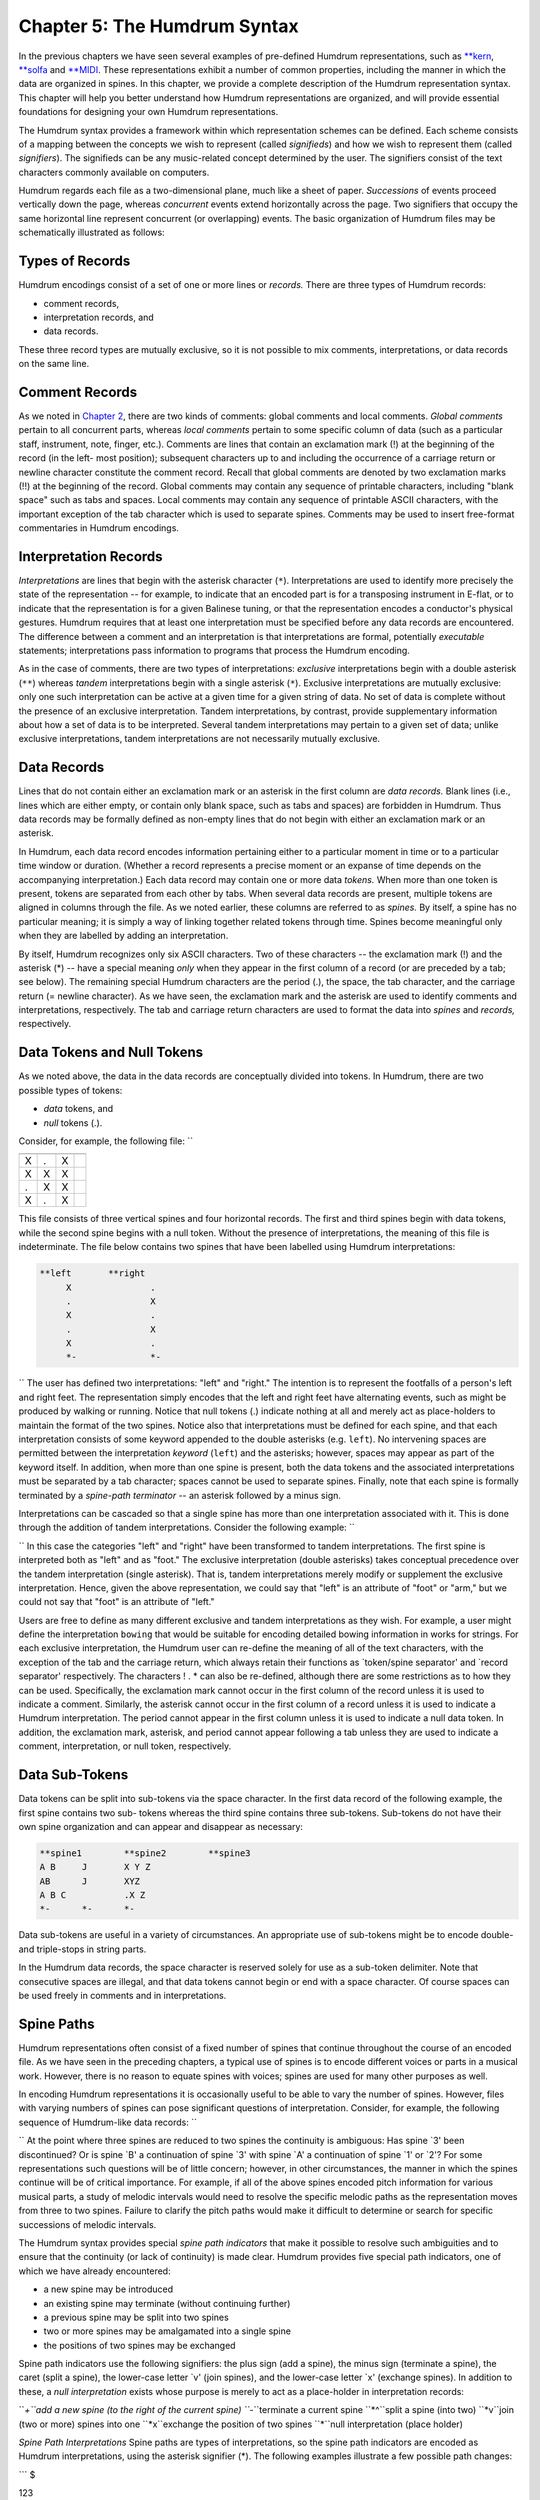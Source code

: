 
.. |Chapter 2|	replace:: Chapter 2
.. _Chapter 2:	../ch02

.. |humdrum|	replace:: humdrum
.. _humdrum:	../../man/humdrum

.. |**MIDI|	replace:: \*\*MIDI
.. _\*\*MIDI:	../../rep/MIDI

.. |**kern|	replace:: \*\*kern
.. _\*\*kern:	../../rep/kern

.. |**solfa|	replace:: \*\*solfa
.. _\*\*solfa:	../../rep/solfa

================================
Chapter 5: The Humdrum Syntax
================================

In the previous chapters we have seen several examples of pre-defined Humdrum
representations, such as |**kern|_, |**solfa|_ and |**MIDI|_\ .
These representations exhibit a number of common properties, including the
manner in which the data are organized in spines. In this chapter, we provide
a complete description of the Humdrum representation syntax. This chapter
will help you better understand how Humdrum representations are organized,
and will provide essential foundations for designing your own Humdrum
representations.

The Humdrum syntax provides a framework within which representation schemes
can be defined. Each scheme consists of a mapping between the concepts we
wish to represent (called *signifieds*) and how we wish to represent them
(called *signifiers*). The signifieds can be any music-related concept
determined by the user. The signifiers consist of the text characters
commonly available on computers.

Humdrum regards each file as a two-dimensional plane, much like a sheet of
paper. *Successions* of events proceed vertically down the page, whereas
*concurrent* events extend horizontally across the page. Two signifiers that
occupy the same horizontal line represent concurrent (or overlapping) events.
The basic organization of Humdrum files may be schematically illustrated as
follows:

.. image:: figures/ch05_events.png

.. | successive events
.. | concurrent events -> AJVetc.
.. | BKWetc.
.. | CLXetc.
.. | DMYetc.
.. | etc.etc.etc.


Types of Records
----------------

Humdrum encodings consist of a set of one or more lines or *records.* There
are three types of Humdrum records:

-   comment records,
-   interpretation records, and
-   data records.

These three record types are mutually exclusive, so it is not possible to mix
comments, interpretations, or data records on the same line.


Comment Records
---------------

As we noted in |Chapter 2|_\ , there are two kinds of comments: global comments
and local comments. *Global comments* pertain to all concurrent parts,
whereas *local comments* pertain to some specific column of data (such as a
particular staff, instrument, note, finger, etc.). Comments are lines that
contain an exclamation mark (!) at the beginning of the record (in the left-
most position); subsequent characters up to and including the occurrence of a
carriage return or newline character constitute the comment record. Recall
that global comments are denoted by two exclamation marks (!!) at the
beginning of the record. Global comments may contain any sequence of
printable characters, including "blank space" such as tabs and spaces. Local
comments may contain any sequence of printable ASCII characters, with the
important exception of the tab character which is used to separate spines.
Comments may be used to insert free-format commentaries in Humdrum encodings.


Interpretation Records
----------------------

*Interpretations* are lines that begin with the asterisk character (``*``).
Interpretations are used to identify more precisely the state of the
representation -- for example, to indicate that an encoded part is for a
transposing instrument in E-flat, or to indicate that the representation is
for a given Balinese tuning, or that the representation encodes a conductor's
physical gestures. Humdrum requires that at least one interpretation must be
specified before any data records are encountered. The difference between a
comment and an interpretation is that interpretations are formal, potentially
*executable* statements; interpretations pass information to programs that
process the Humdrum encoding.

As in the case of comments, there are two types of interpretations:
*exclusive* interpretations begin with a double asterisk (``**``) whereas
*tandem* interpretations begin with a single asterisk (``*``). Exclusive
interpretations are mutually exclusive: only one such interpretation can be
active at a given time for a given string of data. No set of data is complete
without the presence of an exclusive interpretation. Tandem interpretations,
by contrast, provide supplementary information about how a set of data is to
be interpreted. Several tandem interpretations may pertain to a given set of
data; unlike exclusive interpretations, tandem interpretations are not
necessarily mutually exclusive.


Data Records
-------------

Lines that do not contain either an exclamation mark or an asterisk in the
first column are *data records.* Blank lines (i.e., lines which are either
empty, or contain only blank space, such as tabs and spaces) are forbidden in
Humdrum. Thus data records may be formally defined as non-empty lines that do
not begin with either an exclamation mark or an asterisk.

In Humdrum, each data record encodes information pertaining either to a
particular moment in time or to a particular time window or duration.
(Whether a record represents a precise moment or an expanse of time depends
on the accompanying interpretation.) Each data record may contain one or more
data *tokens.* When more than one token is present, tokens are separated from
each other by tabs. When several data records are present, multiple tokens
are aligned in columns through the file. As we noted earlier, these columns
are referred to as *spines.* By itself, a spine has no particular meaning; it
is simply a way of linking together related tokens through time. Spines
become meaningful only when they are labelled by adding an interpretation.

By itself, Humdrum recognizes only six ASCII characters. Two of these
characters -- the exclamation mark (!) and the asterisk (*) -- have a special
meaning *only* when they appear in the first column of a record (or are
preceded by a tab; see below). The remaining special Humdrum characters are
the period (.), the space, the tab character, and the carriage return (=
newline character). As we have seen, the exclamation mark and the asterisk
are used to identify comments and interpretations, respectively. The tab and
carriage return characters are used to format the data into *spines* and
*records,* respectively.


Data Tokens and Null Tokens
---------------------------

As we noted above, the data in the data records are conceptually divided into
tokens. In Humdrum, there are two possible types of tokens:

-   *data* tokens, and
-   *null* tokens (.).

Consider, for example, the following file: ``

.. csv-table::
   :header: " "," "," ",
   
   X,.,X
   X,X,X
   .,X,X
   X,.,X

This file consists of three vertical spines and four horizontal records.
The first and third spines begin with data tokens, while the second spine
begins with a null token. Without the presence of interpretations, the
meaning of this file is indeterminate. The file below contains two spines
that have been labelled using Humdrum interpretations: 


.. code-block:: humdrum
   
   **left	**right
	X		.
	.		X
	X		.
	.		X
	X		.
	*-		*-

`` The user has defined two interpretations: "left" and "right." The
intention is to represent the footfalls of a person's left and right feet.
The representation simply encodes that the left and right feet have
alternating events, such as might be produced by walking or running. Notice
that null tokens (.) indicate nothing at all and merely act as place-holders
to maintain the format of the two spines. Notice also that interpretations
must be defined for each spine, and that each interpretation consists of some
keyword appended to the double asterisks (e.g. ``left``). No intervening
spaces are permitted between the interpretation *keyword* (``left``) and the
asterisks; however, spaces may appear as part of the keyword itself. In
addition, when more than one spine is present, both the data tokens and the
associated interpretations must be separated by a tab character; spaces
cannot be used to separate spines. Finally, note that each spine is formally
terminated by a *spine-path terminator* -- an asterisk followed by a minus
sign.

Interpretations can be cascaded so that a single spine has more than one
interpretation associated with it. This is done through the addition of
tandem interpretations. Consider the following example: ``


.. code-block:: humdrum
   **foot	**foot	**arm	**arm
   **left	**right	**left	**right
   X		.		.		X
   .		X		X		.
   X		.		.		X
   .		X		X		.
   X		.		.		X
   *-		*-		*-		*-


`` In this case the categories "left" and "right" have been transformed to
tandem interpretations. The first spine is interpreted both as "left" and as
"foot." The exclusive interpretation (double asterisks) takes conceptual
precedence over the tandem interpretation (single asterisk). That is, tandem
interpretations merely modify or supplement the exclusive interpretation.
Hence, given the above representation, we could say that "left" is an
attribute of "foot" or "arm," but we could not say that "foot" is an
attribute of "left."

Users are free to define as many different exclusive and tandem
interpretations as they wish. For example, a user might define the
interpretation ``bowing`` that would be suitable for encoding detailed
bowing information in works for strings. For each exclusive interpretation,
the Humdrum user can re-define the meaning of all of the text characters,
with the exception of the tab and the carriage return, which always retain
their functions as `token/spine separator' and `record separator'
respectively. The characters ! . * can also be re-defined, although there are
some restrictions as to how they can be used. Specifically, the exclamation
mark cannot occur in the first column of the record unless it is used to
indicate a comment. Similarly, the asterisk cannot occur in the first column
of a record unless it is used to indicate a Humdrum interpretation. The
period cannot appear in the first column unless it is used to indicate a null
data token. In addition, the exclamation mark, asterisk, and period cannot
appear following a tab unless they are used to indicate a comment,
interpretation, or null token, respectively.


Data Sub-Tokens
---------------

Data tokens can be split into sub-tokens via the space character. In the
first data record of the following example, the first spine contains two sub-
tokens whereas the third spine contains three sub-tokens. Sub-tokens do not
have their own spine organization and can appear and disappear as necessary:

.. code-block:: humdrum

	**spine1	**spine2	**spine3
	A B	J	X Y Z
	AB	J	XYZ
	A B C		.X Z
	*-	*-	*-

Data sub-tokens are useful in a variety of circumstances. An appropriate use
of sub-tokens might be to encode double- and triple-stops in string parts.

In the Humdrum data records, the space character is reserved solely for use
as a sub-token delimiter. Note that consecutive spaces are illegal, and that
data tokens cannot begin or end with a space character. Of course spaces can
be used freely in comments and in interpretations.


Spine Paths
-----------

Humdrum representations often consist of a fixed number of spines that
continue throughout the course of an encoded file. As we have seen in the
preceding chapters, a typical use of spines is to encode different voices or
parts in a musical work. However, there is no reason to equate spines with
voices; spines are used for many other purposes as well.

In encoding Humdrum representations it is occasionally useful to be able to
vary the number of spines. However, files with varying numbers of spines can
pose significant questions of interpretation. Consider, for example, the
following sequence of Humdrum-like data records: ``

.. csv-table::
   1,2,3
   1,2,3
   1,2,3
   A,B,,
   A,B,,
   A,B,,

`` At the point where three spines are reduced to two spines the continuity
is ambiguous: Has spine `3' been discontinued? Or is spine `B' a continuation
of spine `3' with spine `A' a continuation of spine `1' or `2'? For some
representations such questions will be of little concern; however, in other
circumstances, the manner in which the spines continue will be of critical
importance. For example, if all of the above spines encoded pitch information
for various musical parts, a study of melodic intervals would need to resolve
the specific melodic paths as the representation moves from three to two
spines. Failure to clarify the pitch paths would make it difficult to
determine or search for specific successions of melodic intervals.

The Humdrum syntax provides special *spine path indicators* that make it
possible to resolve such ambiguities and to ensure that the continuity (or
lack of continuity) is made clear. Humdrum provides five special path
indicators, one of which we have already encountered:

-   a new spine may be introduced
-   an existing spine may terminate (without continuing further)
-   a previous spine may be split into two spines
-   two or more spines may be amalgamated into a single spine
-   the positions of two spines may be exchanged

Spine path indicators use the following signifiers: the plus sign (add a
spine), the minus sign (terminate a spine), the caret (split a spine), the
lower-case letter `v' (join spines), and the lower-case letter `x' (exchange
spines). In addition to these, a *null interpretation* exists whose purpose
is merely to act as a place-holder in interpretation records:

``*+``add a new spine (to the right of the current spine)
``*-``terminate a current spine
``*^``split a spine (into two)
``*v``join (two or more) spines into one
``*x``exchange the position of two spines
``*``null interpretation (place holder)

*Spine Path Interpretations* Spine paths are types of interpretations, so the
spine path indicators are encoded as Humdrum interpretations, using the
asterisk signifier (*). The following examples illustrate a few possible path
changes:

```
$ 

| 123
| **-*``(elimination of spine #2)``
| 13
| 123
| **x*x``(exchange spines #2 and #3)``
| 132
| 123
| **^*``(splitting of spine #2)``
| 12a2b3
| 123
| **v*v``(amalgamation of spines #2 and #3)``
| 12&3

`` Notice that in cases where two or more spines are amalgamated, the spines
must be adjacent neighbors. For example, the arrangement below is forbidden
by the Humdrum syntax since it is not clear whether spines #1 and #3
amalgamate into spine `A' or spine `B'. ``

| 123
| *v**v``(syntactically illegal)``
| AB

`` In such cases, amalgamating the two outer spines can be accomplished by
first using the exchange path signifier. Here we exchange spines #2 and #3
before amalgamating the original first and third spines: ``

| 123
| **x*x
| *v*v*
| 1&32

`` In cases where the user wishes to amalgamate several spines, a number of
interpretation records may be necessary. In the following example, spines #1
and #2 are first joined together (momentarily defining three spines: 1&2, 3,
4). In the subsequent interpretation record, spine #2 (previous spine #3) and
spine #3 (previous spine #4) are then joined: ``

| 1234
| *v*v**
| **v*v
| 1&23&4

`` In addition, it is possible to join more than two spines at the same time:
```
$ 

| 1234
| *v*v*v*v
| 1&2&3&4

`` In cases where a new spine is introduced, it is essential to indicate the
exclusive interpretation that applies to the new data. Thus an `add spine'
indication must be followed by a second interpretation record:

``123
| **+*``(add a new spine.)``
| ****inter*``(define exclusive interpretation for the new spine)``
| 12new3

Failing to follow the introduction of a new spine by a subsequent exclusive
interpretation is illegal.

The following examples illustrate a variety of more complex path
redefinitions: ``

| 1234
| *v*v*^*^
| 1&23a3b4a4b

```
$ 

```
$ 

| 12345
| **-**-*
| \*v\*v\*v
| 1&3&5

```
$ 

```
$ 

| 12345
| **-**^*+
| *******new
| *v*v****
| 1&34a4b5new

```
$ 

```
$ 

| 1234
| *x*x**
| **x*x*
| ***x*x
| 2341

`` Note that with judicious planning, the user can completely reconfigure all
spines within a Humdrum file.

Syntactically, some path constructions are illegal; here are some examples of
illegal constructions:

``123``
``*v**v``(The join-spine indication in spine #1 does not adjoin
| spine #3.)
``123``
``*x*x*x``(No more than two exchange interpretations at a time.)
``123``
``*x**``(Must have two exchange interpretations together.)
``123``
``*v**``(Must have two or more join interpretations at a time.)
``123``
``**``(Spine eliminated without using a termination interpretation.)
``12``
``123``
``***+``(Adding a new spine should result in 4 interpretations.)
``123``
``12``
``***-``(Cannot eliminate non-existent spine.)
``12``
``*+*``
``1new2``(New spine started without specifying new interpretation.)
``12``
``**+``
``***inter*``(Interpretation labels the wrong spine.)
``ABC``


The Humdrum Syntax: A Formal Definition
----------------------------------------

With the preceding background it is now possible to define formally a Humdrum
representation. First we can define a Humdrum file. A Humdrum file must
conform to one of the following:

-   A file containing *comments, data records* and *interpretations* with
    the restriction that no data record or local comment appears before the
    first *exclusive interpretation.*
-   A file containing *data records* preceded by at least one *exclusive
    interpretation.*
-   A file containing only *comments* and *interpretations* with the
    restriction that no local comments appear before the first
    interpretation.
-   A file containing only *interpretations* beginning with an exclusive
    interpretation.
-   A file containing only global *comments.*
-   A totally empty file (i.e. a file containing no records).

In addition, each spine in a Humdrum file must ultimately end with a path
terminator (\*-). Only global comments (or new exclusive interpretations) may
occur following the termination of all spines. A property of Humdrum files is
that the concatenation of two or more Humdrum files will always result in a
Humdrum file.

Additional interpretations may be added throughout the file. Global comments
may appear anywhere in the file. However, local comments are much more
restricted: (1) Local comments may not appear until after the first
interpretation record, and (2) The number of sub-comments in a local comment
record must be equivalent to the number of currently active spines. 

| Comment

Either a global or local comment. Any record beginning
with an exclamation mark.

Global comment: 
| Any record beginning with two exclamation marks (!!).
| Local commentAny record beginning with one and only one exclamation mark
(!).
| Every spine in that record must also begin with an exclamation
| mark.
| Null commentA comment record containing no commentary; only the
| appropriate exclamation mark(s) are present.
| InterpretationEither an exclusive or tandem interpretation. Any record
| beginning with an asterisk (*).
| Exclusive interpretationAny record beginning with one or more asterisks
(*), where at
| least one spine begins with two asterisks.
| Tandem interpretationAny record beginning with a single asterisk (*) where
none of the
| spines begin with two asterisks.
| Path indicatorOne of five special tandem interpretations *+ *- \*v \*^ \*x
found only
| in tandem interpretation records.
| Null interpretationAn interpretation for a given spine or spines consisting
of just the
| interpretation signifier (i.e., a single asterisk).
| Data recordAny record that is not a comment or interpretation. Must contain
| the same number of tokens as the number of current spines.
| Null tokenThe period (.) either alone on a single record or separated from
| other characters by a tab. Appears only in data records.
| Null data recordA data record consisting only of null tokens.
| SpineA column-like "path" of information -- including data records,
| local comments, and interpretations.

*Humdrum Terminology* As a supplement to the above "positive" definition of
the Humdrum syntax, we can also describe various inputs that do *not* conform
to the Humdrum syntax:

| An empty record.
| A record containing only tabs.
| A record beginning with a tab.
| A record ending with a tab.
| Any record containing two successive tab characters.
| Any data record having fewer or more spines than the immediately
| preceding data record.
| A record having only one join-spine indication.
| A record having only one exchange-spine indication.
| A record having more than two exchange-spine indications.
| *Some Illegal Humdrum Constructions*


The *humdrum* Command
--------

One of the most important commands in the Humdrum Toolkit is the
|humdrum|_ command itself. This command is used to identify whether a
file or other input stream conforms to the above Humdrum syntax. Where
appropriate, the |humdrum|_ command issues error messages identifying the
type and location of any syntactic transgressions. If no infractions are
found, |humdrum|_ produces no output (i.e., in UNIX parlance "silence is
golden"). All of the commands in the Humdrum toolkit assume that the inputs
given to them conform to the Humdrum syntax. Whenever you encounter a
problem, you should always test the input to assure that it is in the proper
Humdrum format.

The examples given below provide further illustrations of Humdrum
representations:

.. code-block:: humdrum

	**form
	Introduction
	Exposition
	Development
	Recapitulation
	Coda
	*-

.. code-block:: humdrum

	**American	**British
	quarter	crotchet
	eighth	quaver
	dotted half	dotted minim
	*-	*-

.. code-block:: humdrum

	**Opus/No	**Year
	23/1	1821
	23/2	1821
	23/3	1822?
	24	1822
	*-	*-

.. code-block:: humdrum

	**recip	**diaton	**accidental	**stem-dir	**kern
	4	c	#	/	4c#/
	8	d	.	/	8d/
	8	e	.	/	8e/
	2	f	#	/	8f#/
	*-	*-	*-	*-	*-

.. code-block:: humdrum

	**heart-rate
	74
	73
	74
	77
	78
	*-

.. code-block:: humdrum

	**foreground
	flute
	*^
	flute	violin1
	*-	*
	violin1
	*^
	violin1	bassoon
	*	*^
	violin1	bassoon	'cello
	*	*	*^
	violin1	bassoon	'cello	trombone
	*-	*-	*-	*
	trombone
	*^
	trombone	trumpet
	*-	*-


--------


Reprise
-------

This chapter has identified the formal structural and organizational features
of the Humdrum syntax. The syntax provides a framework within which
sequential symbolic data can be represented. Individual representation
schemes map the ASCII character set (signifiers) to various music-related
concepts (signifieds).

Each representation is designated by an exclusive interpretation. The
corresponding data are organized in spines that may meander throughout the
file. New spines may be added, spines joined together, exchanged, split, or
terminated. Data are organized as tokens, although tokens can consist of
multiple subtokens separated by single spaces. Null tokens can appear as
place-holders where no specific data exists.

Free-form comments may be interspersed throughout the file. Global comments
pertain to all spines whereas local comments pertain to individual spines.
Additional interpretive information may be encoded using tandem
interpretations. Both local comments and tandem interpretations may occur
anywhere, but must be preceded in the spine by some exclusive interpretation.



